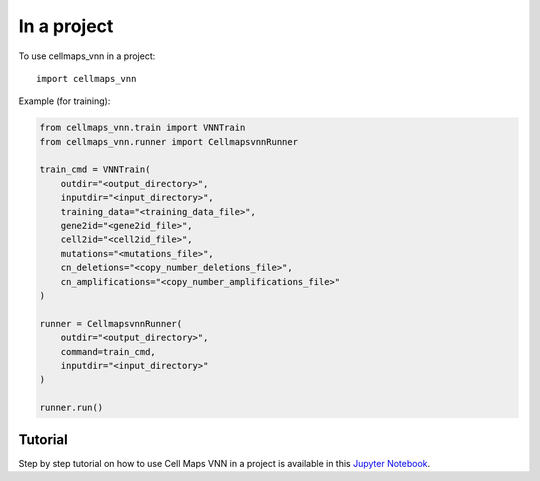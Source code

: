 In a project
--------------

To use cellmaps_vnn in a project::

    import cellmaps_vnn

Example (for training):

.. code-block::

    from cellmaps_vnn.train import VNNTrain
    from cellmaps_vnn.runner import CellmapsvnnRunner

    train_cmd = VNNTrain(
        outdir="<output_directory>",
        inputdir="<input_directory>",
        training_data="<training_data_file>",
        gene2id="<gene2id_file>",
        cell2id="<cell2id_file>",
        mutations="<mutations_file>",
        cn_deletions="<copy_number_deletions_file>",
        cn_amplifications="<copy_number_amplifications_file>"
    )

    runner = CellmapsvnnRunner(
        outdir="<output_directory>",
        command=train_cmd,
        inputdir="<input_directory>"
    )

    runner.run()

Tutorial
=========

Step by step tutorial on how to use Cell Maps VNN in a project is available in this
`Jupyter Notebook <https://github.com/idekerlab/cellmaps_vnn/blob/main/notebooks/run-vnn-programmatically-in-your-project.ipynb>`__.
